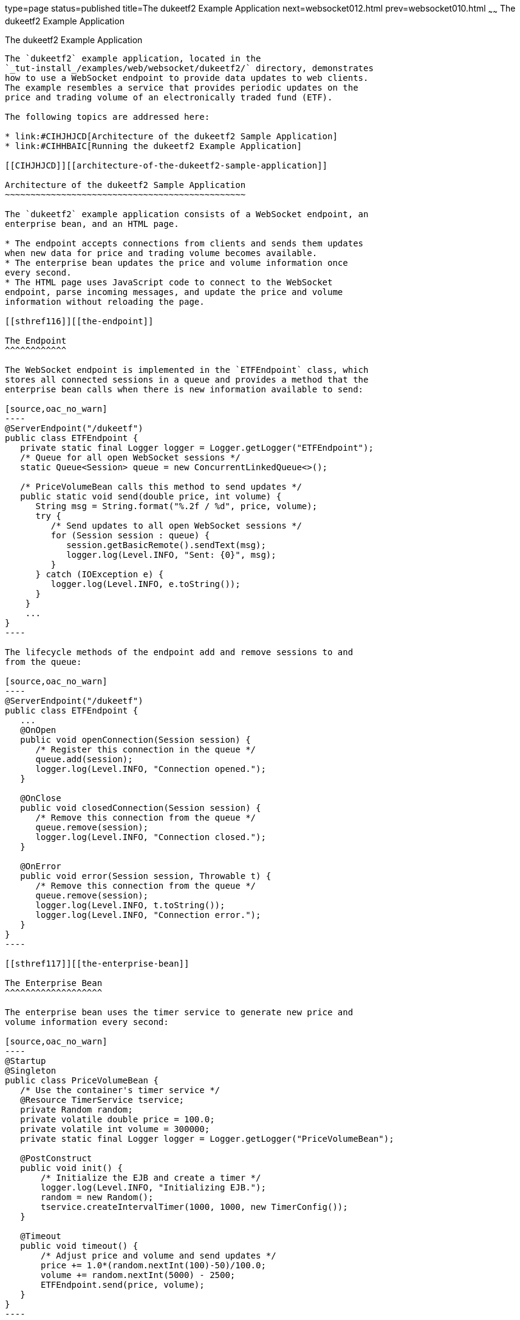 type=page
status=published
title=The dukeetf2 Example Application
next=websocket012.html
prev=websocket010.html
~~~~~~
The dukeetf2 Example Application
================================

[[BABGCEHE]][[the-dukeetf2-example-application]]

The dukeetf2 Example Application
--------------------------------

The `dukeetf2` example application, located in the
`_tut-install_/examples/web/websocket/dukeetf2/` directory, demonstrates
how to use a WebSocket endpoint to provide data updates to web clients.
The example resembles a service that provides periodic updates on the
price and trading volume of an electronically traded fund (ETF).

The following topics are addressed here:

* link:#CIHJHJCD[Architecture of the dukeetf2 Sample Application]
* link:#CIHHBAIC[Running the dukeetf2 Example Application]

[[CIHJHJCD]][[architecture-of-the-dukeetf2-sample-application]]

Architecture of the dukeetf2 Sample Application
~~~~~~~~~~~~~~~~~~~~~~~~~~~~~~~~~~~~~~~~~~~~~~~

The `dukeetf2` example application consists of a WebSocket endpoint, an
enterprise bean, and an HTML page.

* The endpoint accepts connections from clients and sends them updates
when new data for price and trading volume becomes available.
* The enterprise bean updates the price and volume information once
every second.
* The HTML page uses JavaScript code to connect to the WebSocket
endpoint, parse incoming messages, and update the price and volume
information without reloading the page.

[[sthref116]][[the-endpoint]]

The Endpoint
^^^^^^^^^^^^

The WebSocket endpoint is implemented in the `ETFEndpoint` class, which
stores all connected sessions in a queue and provides a method that the
enterprise bean calls when there is new information available to send:

[source,oac_no_warn]
----
@ServerEndpoint("/dukeetf")
public class ETFEndpoint {
   private static final Logger logger = Logger.getLogger("ETFEndpoint");
   /* Queue for all open WebSocket sessions */
   static Queue<Session> queue = new ConcurrentLinkedQueue<>();

   /* PriceVolumeBean calls this method to send updates */
   public static void send(double price, int volume) {
      String msg = String.format("%.2f / %d", price, volume);
      try {
         /* Send updates to all open WebSocket sessions */
         for (Session session : queue) {
            session.getBasicRemote().sendText(msg);
            logger.log(Level.INFO, "Sent: {0}", msg);
         }
      } catch (IOException e) {
         logger.log(Level.INFO, e.toString());
      }
    }
    ...
}
----

The lifecycle methods of the endpoint add and remove sessions to and
from the queue:

[source,oac_no_warn]
----
@ServerEndpoint("/dukeetf")
public class ETFEndpoint {
   ...
   @OnOpen
   public void openConnection(Session session) {
      /* Register this connection in the queue */
      queue.add(session);
      logger.log(Level.INFO, "Connection opened.");
   }

   @OnClose
   public void closedConnection(Session session) {
      /* Remove this connection from the queue */
      queue.remove(session);
      logger.log(Level.INFO, "Connection closed.");
   }

   @OnError
   public void error(Session session, Throwable t) {
      /* Remove this connection from the queue */
      queue.remove(session);
      logger.log(Level.INFO, t.toString());
      logger.log(Level.INFO, "Connection error.");
   }
}
----

[[sthref117]][[the-enterprise-bean]]

The Enterprise Bean
^^^^^^^^^^^^^^^^^^^

The enterprise bean uses the timer service to generate new price and
volume information every second:

[source,oac_no_warn]
----
@Startup
@Singleton
public class PriceVolumeBean {
   /* Use the container's timer service */
   @Resource TimerService tservice;
   private Random random;
   private volatile double price = 100.0;
   private volatile int volume = 300000;
   private static final Logger logger = Logger.getLogger("PriceVolumeBean");

   @PostConstruct
   public void init() {
       /* Initialize the EJB and create a timer */
       logger.log(Level.INFO, "Initializing EJB.");
       random = new Random();
       tservice.createIntervalTimer(1000, 1000, new TimerConfig());
   }

   @Timeout
   public void timeout() {
       /* Adjust price and volume and send updates */
       price += 1.0*(random.nextInt(100)-50)/100.0;
       volume += random.nextInt(5000) - 2500;
       ETFEndpoint.send(price, volume);
   }
}
----

The enterprise bean calls the `send` method of the `ETFEndpoint` class
in the timeout method. See link:ejb-basicexamples005.html#BNBOY[Using the
Timer Service] in link:ejb-basicexamples.html#GIJRB[Chapter 37, "Running
the Enterprise Bean Examples"] for more information on the timer
service.

[[CIHHIEFH]][[the-html-page]]

The HTML Page
^^^^^^^^^^^^^

The HTML page consists of a table and some JavaScript code. The table
contains two fields referenced from JavaScript code:

[source,oac_no_warn]
----
<!DOCTYPE html>
<html>
<head>...</head>
<body>
  ...
  <table>
    ...
    <td id="price">--.--</td>
    ...
    <td id="volume">--</td>
    ...
  </table>
</body>
</html>
----

The JavaScript code uses the WebSocket API to connect to the server
endpoint and to designate a callback method for incoming messages. The
callback method updates the page with the new information.

[source,oac_no_warn]
----
var wsocket;
function connect() {
   wsocket = new WebSocket("ws://localhost:8080/dukeetf2/dukeetf");
   wsocket.onmessage = onMessage;
}
function onMessage(evt) {
   var arraypv = evt.data.split("/");
   document.getElementById("price").innerHTML = arraypv[0];
   document.getElementById("volume").innerHTML = arraypv[1];
}
window.addEventListener("load", connect, false);
----

The WebSocket API is supported by most modern browsers, and it is widely
used in HTML5 web client development.

[[CIHHBAIC]][[running-the-dukeetf2-example-application]]

Running the dukeetf2 Example Application
~~~~~~~~~~~~~~~~~~~~~~~~~~~~~~~~~~~~~~~~

This section describes how to run the `dukeetf2` example application
using NetBeans IDE and from the command line.

The following topics are addressed here:

* link:#CIHEBIAH[To Run the dukeetf2 Example Application Using NetBeans
IDE]
* link:#CIHDJCGJ[To Run the dukeetf2 Example Application Using Maven]

[[CIHEBIAH]][[to-run-the-dukeetf2-example-application-using-netbeans-ide]]

To Run the dukeetf2 Example Application Using NetBeans IDE
^^^^^^^^^^^^^^^^^^^^^^^^^^^^^^^^^^^^^^^^^^^^^^^^^^^^^^^^^^

1.  Make sure that GlassFish Server has been started (see
link:usingexamples002.html#BNADI[Starting and Stopping GlassFish
Server]).
2.  From the File menu, choose Open Project.
3.  In the Open Project dialog box, navigate to:
+
[source,oac_no_warn]
----
tut-install/examples/web/websocket
----
4.  Select the `dukeetf2` folder.
5.  Click Open Project.
6.  In the Projects tab, right-click the `dukeetf2` project and select
Run.
+
This command builds and packages the application into a WAR file
(`dukeetf2.war`) located in the `target/` directory, deploys it to the
server, and launches a web browser window with the following URL:
+
[source,oac_no_warn]
----
http://localhost:8080/dukeetf2/
----
+
Open the same URL on a different web browser tab or window to see how
both pages get price and volume updates simultaneously.

[[CIHDJCGJ]][[to-run-the-dukeetf2-example-application-using-maven]]

To Run the dukeetf2 Example Application Using Maven
^^^^^^^^^^^^^^^^^^^^^^^^^^^^^^^^^^^^^^^^^^^^^^^^^^^

1.  Make sure that GlassFish Server has been started (see
link:usingexamples002.html#BNADI[Starting and Stopping GlassFish
Server]).
2.  In a terminal window, go to:
+
[source,oac_no_warn]
----
tut-install/examples/web/websocket/dukeetf2/
----
3.  Enter the following command to deploy the application:
+
[source,oac_no_warn]
----
mvn install
----
4.  Open a web browser window and enter the following URL:
+
[source,oac_no_warn]
----
http://localhost:8080/dukeetf2/
----
+
Open the same URL on a different web browser tab or window to see how
both pages get price and volume updates simultaneously.
